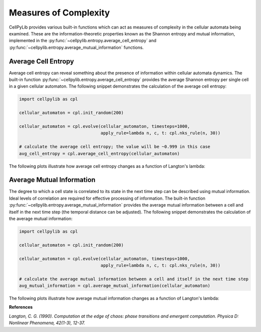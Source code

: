 Measures of Complexity
----------------------

CellPyLib provides various built-in functions which can act as measures of complexity in the cellular automata being
examined. These are the information-theoretic properties known as the Shannon entropy and mutual information,
implemented in the :py:func:`~cellpylib.entropy.average_cell_entropy` and
:py:func:`~cellpylib.entropy.average_mutual_information` functions.

Average Cell Entropy
~~~~~~~~~~~~~~~~~~~~

Average cell entropy can reveal something about the presence of information within cellular automata dynamics. The
built-in function :py:func:`~cellpylib.entropy.average_cell_entropy` provides the average Shannon entropy per single
cell in a given cellular automaton. The following snippet demonstrates the calculation of the average cell entropy:

.. code-block::

    import cellpylib as cpl

    cellular_automaton = cpl.init_random(200)

    cellular_automaton = cpl.evolve(cellular_automaton, timesteps=1000,
                                    apply_rule=lambda n, c, t: cpl.nks_rule(n, 30))

    # calculate the average cell entropy; the value will be ~0.999 in this case
    avg_cell_entropy = cpl.average_cell_entropy(cellular_automaton)

The following plots illustrate how average cell entropy changes as a function of Langton's lambda:

.. image:: _static/avg_cell_entropy.png
    :width: 650

Average Mutual Information
~~~~~~~~~~~~~~~~~~~~~~~~~~

The degree to which a cell state is correlated to its state in the next time step can be described using mutual
information. Ideal levels of correlation are required for effective processing of information. The built-in function
:py:func:`~cellpylib.entropy.average_mutual_information` provides the average mutual information between a cell and
itself in the next time step (the temporal distance can be adjusted). The following snippet demonstrates the calculation
of the average mutual information:

.. code-block::

    import cellpylib as cpl

    cellular_automaton = cpl.init_random(200)

    cellular_automaton = cpl.evolve(cellular_automaton, timesteps=1000,
                                    apply_rule=lambda n, c, t: cpl.nks_rule(n, 30))

    # calculate the average mutual information between a cell and itself in the next time step
    avg_mutual_information = cpl.average_mutual_information(cellular_automaton)

The following plots illustrate how average mutual information changes as a function of Langton's lambda:

.. image:: _static/avg_mutual_information.png
    :width: 650

**References**

*Langton, C. G. (1990). Computation at the edge of chaos: phase transitions and emergent computation.
Physica D: Nonlinear Phenomena, 42(1-3), 12-37.*
